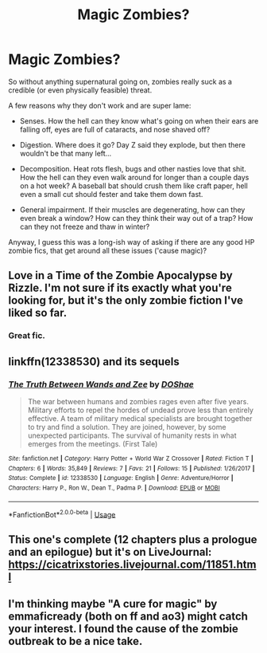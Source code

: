 #+TITLE: Magic Zombies?

* Magic Zombies?
:PROPERTIES:
:Author: VeelaBeGone
:Score: 2
:DateUnix: 1556762039.0
:DateShort: 2019-May-02
:END:
So without anything supernatural going on, zombies really suck as a credible (or even physically feasible) threat.

A few reasons why they don't work and are super lame:

- Senses. How the hell can they know what's going on when their ears are falling off, eyes are full of cataracts, and nose shaved off?

- Digestion. Where does it go? Day Z said they explode, but then there wouldn't be that many left...

- Decomposition. Heat rots flesh, bugs and other nasties love that shit. How the hell can they even walk around for longer than a couple days on a hot week? A baseball bat should crush them like craft paper, hell even a small cut should fester and take them down fast.

- General impairment. If their muscles are degenerating, how can they even break a window? How can they think their way out of a trap? How can they not freeze and thaw in winter?

Anyway, I guess this was a long-ish way of asking if there are any good HP zombie fics, that get around all these issues ('cause magic)?


** Love in a Time of the Zombie Apocalypse by Rizzle. I'm not sure if its exactly what you're looking for, but it's the only zombie fiction I've liked so far.
:PROPERTIES:
:Score: 2
:DateUnix: 1556762458.0
:DateShort: 2019-May-02
:END:

*** Great fic.
:PROPERTIES:
:Author: taargus5000
:Score: 1
:DateUnix: 1556811046.0
:DateShort: 2019-May-02
:END:


** linkffn(12338530) and its sequels
:PROPERTIES:
:Author: Termsndconditions
:Score: 1
:DateUnix: 1556795368.0
:DateShort: 2019-May-02
:END:

*** [[https://www.fanfiction.net/s/12338530/1/][*/The Truth Between Wands and Zee/*]] by [[https://www.fanfiction.net/u/6908263/DOShae][/DOShae/]]

#+begin_quote
  The war between humans and zombies rages even after five years. Military efforts to repel the hordes of undead prove less than entirely effective. A team of military medical specialists are brought together to try and find a solution. They are joined, however, by some unexpected participants. The survival of humanity rests in what emerges from the meetings. (First Tale)
#+end_quote

^{/Site/:} ^{fanfiction.net} ^{*|*} ^{/Category/:} ^{Harry} ^{Potter} ^{+} ^{World} ^{War} ^{Z} ^{Crossover} ^{*|*} ^{/Rated/:} ^{Fiction} ^{T} ^{*|*} ^{/Chapters/:} ^{6} ^{*|*} ^{/Words/:} ^{35,849} ^{*|*} ^{/Reviews/:} ^{7} ^{*|*} ^{/Favs/:} ^{21} ^{*|*} ^{/Follows/:} ^{15} ^{*|*} ^{/Published/:} ^{1/26/2017} ^{*|*} ^{/Status/:} ^{Complete} ^{*|*} ^{/id/:} ^{12338530} ^{*|*} ^{/Language/:} ^{English} ^{*|*} ^{/Genre/:} ^{Adventure/Horror} ^{*|*} ^{/Characters/:} ^{Harry} ^{P.,} ^{Ron} ^{W.,} ^{Dean} ^{T.,} ^{Padma} ^{P.} ^{*|*} ^{/Download/:} ^{[[http://www.ff2ebook.com/old/ffn-bot/index.php?id=12338530&source=ff&filetype=epub][EPUB]]} ^{or} ^{[[http://www.ff2ebook.com/old/ffn-bot/index.php?id=12338530&source=ff&filetype=mobi][MOBI]]}

--------------

*FanfictionBot*^{2.0.0-beta} | [[https://github.com/tusing/reddit-ffn-bot/wiki/Usage][Usage]]
:PROPERTIES:
:Author: FanfictionBot
:Score: 1
:DateUnix: 1556795405.0
:DateShort: 2019-May-02
:END:


** This one's complete (12 chapters plus a prologue and an epilogue) but it's on LiveJournal: [[https://cicatrixstories.livejournal.com/11851.html]]
:PROPERTIES:
:Author: Termsndconditions
:Score: 1
:DateUnix: 1556796777.0
:DateShort: 2019-May-02
:END:


** I'm thinking maybe "A cure for magic" by emmaficready (both on ff and ao3) might catch your interest. I found the cause of the zombie outbreak to be a nice take.
:PROPERTIES:
:Author: Admiral__Whiskers
:Score: 1
:DateUnix: 1557173668.0
:DateShort: 2019-May-07
:END:
